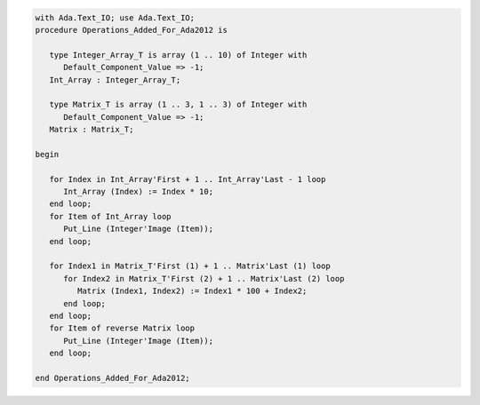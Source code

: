 .. code:: ada

   with Ada.Text_IO; use Ada.Text_IO;
   procedure Operations_Added_For_Ada2012 is
   
      type Integer_Array_T is array (1 .. 10) of Integer with
         Default_Component_Value => -1;
      Int_Array : Integer_Array_T;
   
      type Matrix_T is array (1 .. 3, 1 .. 3) of Integer with
         Default_Component_Value => -1;
      Matrix : Matrix_T;
   
   begin
   
      for Index in Int_Array'First + 1 .. Int_Array'Last - 1 loop
         Int_Array (Index) := Index * 10;
      end loop;
      for Item of Int_Array loop
         Put_Line (Integer'Image (Item));
      end loop;
   
      for Index1 in Matrix_T'First (1) + 1 .. Matrix'Last (1) loop
         for Index2 in Matrix_T'First (2) + 1 .. Matrix'Last (2) loop
            Matrix (Index1, Index2) := Index1 * 100 + Index2;
         end loop;
      end loop;
      for Item of reverse Matrix loop
         Put_Line (Integer'Image (Item));
      end loop;
   
   end Operations_Added_For_Ada2012;
